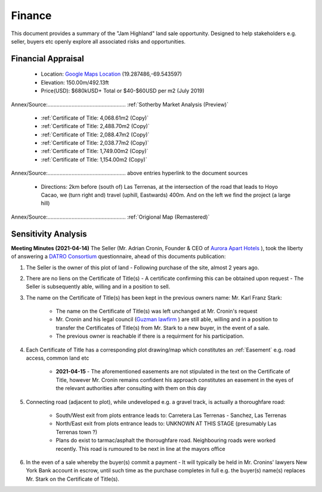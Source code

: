 Finance
============  

This document provides a summary of the "Jam Highland" land sale opportunity. 
Designed to help stakeholders e.g. seller, buyers etc openly explore all associated risks and opportunities.   

Financial Appraisal
~~~~~~~~~~~~~~~~~~~~~~

 - Location: `Google Maps Location <https://goo.gl/maps/1zAx8ZeceHtPVksJ8>`__ (19.287486,-69.543597)
 - Elevation: 150.00m/492.13ft
 - Price(USD): $680kUSD+ Total or $40-$60USD per m2 (July 2019)
Annex/Source:.................................................... :ref:`Sotherby Market Analysis (Preview)`

 - :ref:`Certificate of Title: 4,068.61m2 (Copy)`
 - :ref:`Certificate of Title: 2,488.70m2 (Copy)`
 - :ref:`Certificate of Title: 2,088.47m2 (Copy)`
 - :ref:`Certificate of Title: 2,038.77m2 (Copy)`
 - :ref:`Certificate of Title: 1,749.00m2 (Copy)`
 - :ref:`Certificate of Title: 1,154.00m2 (Copy)`
Annex/Source:.................................................... above entries hyperlink to the document sources

 - Directions: 2km before (south of) Las Terrenas, at the intersection of the road that leads to Hoyo Cacao, 
   we (turn right and) travel (uphill, Eastwards) 400m. And on the left we find the project (a large hill)
Annex/Source:.................................................... :ref:`Origional Map (Remastered)`


Sensitivity Analysis
~~~~~~~~~~~~~~~~~~~~~~~~~~

**Meeting Minutes (2021-04-14)**  
The Seller (Mr. Adrian Cronin, Founder & CEO of `Aurora Apart Hotels <https://auroraaparthotel.com/>`__ ), took the liberty of answering a `DATRO Consortium <https://datro.world>`__  questionnaire, ahead of this documents publication:
 
1. The Seller is the owner of this plot of land - Following purchase of the site, almost 2 years ago. 

2. There are no liens on the Certificate of Title(s) - A certificate confirming this can be obtained upon request - The Seller is subsequently able, willing and in a position to sell.  

3. The name on the Certificate of Title(s) has been kept in the previous owners name: Mr. Karl Franz Stark:  

    -  The name on the Certificate of Title(s) was left unchanged at Mr. Cronin's request
    -  Mr. Cronin and his legal council (`Guzman lawfirm <https://drlawyer.com/>`__ ) are still able, willing and in a position to transfer the Certificates of Title(s) from Mr. Stark to a new buyer, in the event of a sale. 
    -  The previous owner is reachable if there is a requirment for his participation.  

4. Each Certificate of Title has a corresponding plot drawing/map which constitutes an :ref:`Easement` e.g. road access, common land etc  
  
    - **2021-04-15** - The aforementioned easements are not stipulated in the text on the Certificate of Title, however Mr. Cronin remains confident his approach constitutes an easement in the eyes of the relevant authorities after consulting with them on this day

5. Connecting road (adjacent to plot), while undeveloped e.g. a gravel track, is actually a thoroughfare road:  

    -  South/West exit from plots entrance leads to: Carretera Las Terrenas - Sanchez, Las Terrenas
    -  North/East exit from plots entrance leads to: UNKNOWN AT THIS STAGE (presumably Las Terrenas town ?) 
    -  Plans do exist to tarmac/asphalt the thoroughfare road. Neighbouring roads were worked recently. This road is rumoured to be next in line at the mayors office 

6. In the even of a sale whereby the buyer(s) commit a payment - It will typically be held in Mr. Cronins' lawyers New York Bank account in escrow, until such time as the purchase completes in full e.g. the buyer(s) name(s) replaces Mr. Stark on the Certificate of Title(s). 



